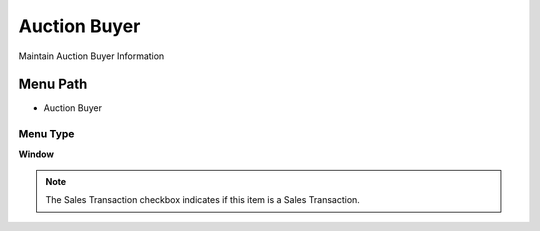 
.. _functional-guide/menu/menu-auction-buyer:

=============
Auction Buyer
=============

Maintain Auction Buyer Information

Menu Path
=========


* Auction Buyer

Menu Type
---------
\ **Window**\ 

.. note::
    The Sales Transaction checkbox indicates if this item is a Sales Transaction.


.. seealso::
    :ref:`functional-guide/window/window-auction-buyer`
